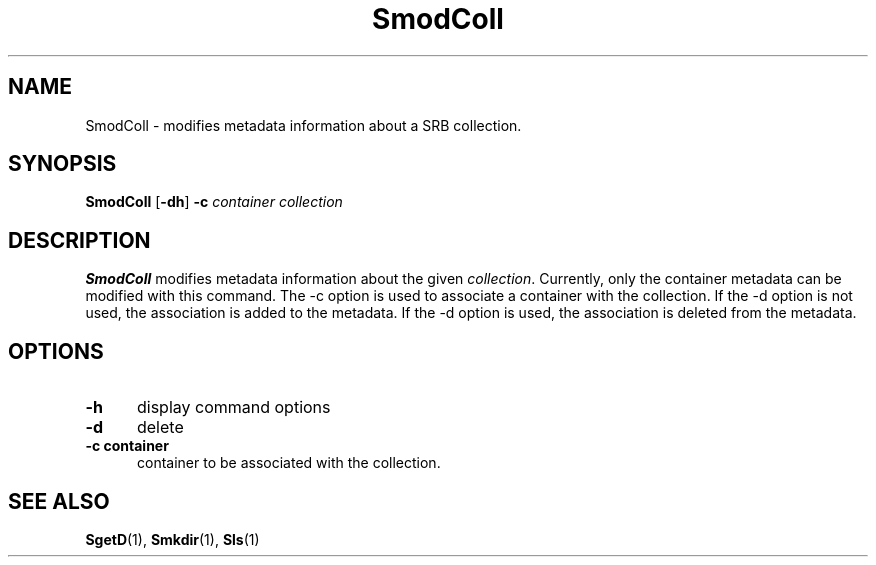 .\" For ascii version, process this file with
.\" groff -man -Tascii SmodColl.1
.\"
.TH SmodColl 1 "Jan 2003 " "Storage Resource Broker" "User SRB Commands"
.SH NAME
SmodColl \- modifies metadata information about a SRB collection.
.SH SYNOPSIS
.B SmodColl
.RB [ \-dh ] " \-c"
.I container collection
.SH DESCRIPTION
.B "SmodColl "
modifies metadata information about the given
.IR collection . 
Currently, only the container metadata can be modified with this command. The -c option is used to associate a container with the collection. If the \-d option is not used, the association is added to the metadata. If the \-d option is used, the association is deleted from the metadata.
.PP
.SH "OPTIONS"
.TP 0.5i
.B "\-h "
display command options
.TP 0.5i
.B "\-d "
delete
.TP 0.5i
.B "\-c " container 
container to be associated with the collection.
.SH "SEE ALSO"
.BR SgetD (1),
.BR Smkdir (1),
.BR Sls (1)

